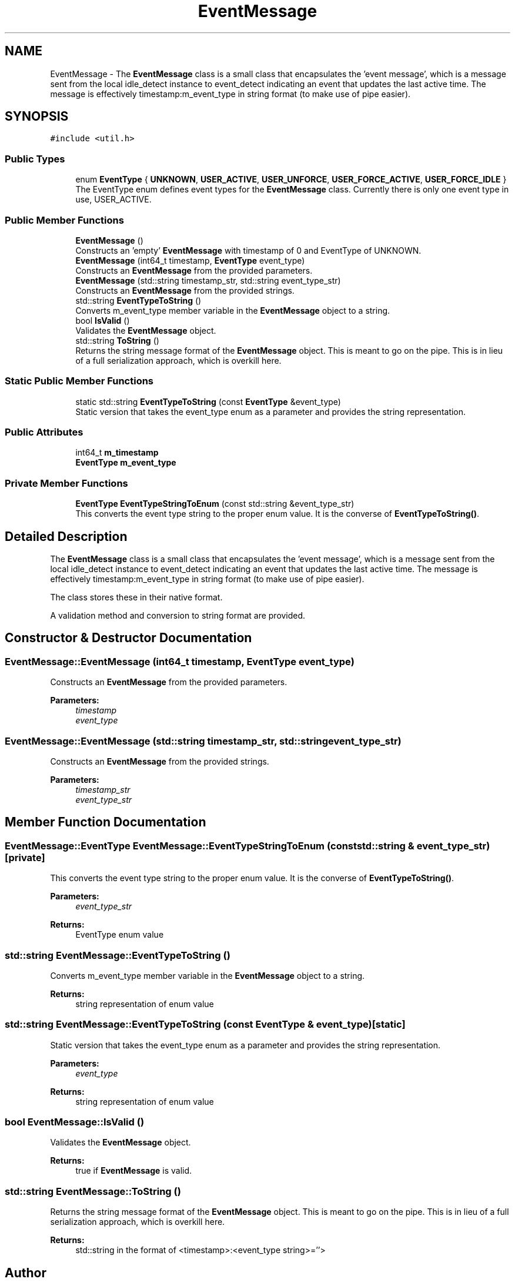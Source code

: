 .TH "EventMessage" 3 "Sun Apr 27 2025" "Version 0.8.1.0" "idle_detect" \" -*- nroff -*-
.ad l
.nh
.SH NAME
EventMessage \- The \fBEventMessage\fP class is a small class that encapsulates the 'event message', which is a message sent from the local idle_detect instance to event_detect indicating an event that updates the last active time\&. The message is effectively timestamp:m_event_type in string format (to make use of pipe easier)\&.  

.SH SYNOPSIS
.br
.PP
.PP
\fC#include <util\&.h>\fP
.SS "Public Types"

.in +1c
.ti -1c
.RI "enum \fBEventType\fP { \fBUNKNOWN\fP, \fBUSER_ACTIVE\fP, \fBUSER_UNFORCE\fP, \fBUSER_FORCE_ACTIVE\fP, \fBUSER_FORCE_IDLE\fP }"
.br
.RI "The EventType enum defines event types for the \fBEventMessage\fP class\&. Currently there is only one event type in use, USER_ACTIVE\&. "
.in -1c
.SS "Public Member Functions"

.in +1c
.ti -1c
.RI "\fBEventMessage\fP ()"
.br
.RI "Constructs an 'empty' \fBEventMessage\fP with timestamp of 0 and EventType of UNKNOWN\&. "
.ti -1c
.RI "\fBEventMessage\fP (int64_t timestamp, \fBEventType\fP event_type)"
.br
.RI "Constructs an \fBEventMessage\fP from the provided parameters\&. "
.ti -1c
.RI "\fBEventMessage\fP (std::string timestamp_str, std::string event_type_str)"
.br
.RI "Constructs an \fBEventMessage\fP from the provided strings\&. "
.ti -1c
.RI "std::string \fBEventTypeToString\fP ()"
.br
.RI "Converts m_event_type member variable in the \fBEventMessage\fP object to a string\&. "
.ti -1c
.RI "bool \fBIsValid\fP ()"
.br
.RI "Validates the \fBEventMessage\fP object\&. "
.ti -1c
.RI "std::string \fBToString\fP ()"
.br
.RI "Returns the string message format of the \fBEventMessage\fP object\&. This is meant to go on the pipe\&. This is in lieu of a full serialization approach, which is overkill here\&. "
.in -1c
.SS "Static Public Member Functions"

.in +1c
.ti -1c
.RI "static std::string \fBEventTypeToString\fP (const \fBEventType\fP &event_type)"
.br
.RI "Static version that takes the event_type enum as a parameter and provides the string representation\&. "
.in -1c
.SS "Public Attributes"

.in +1c
.ti -1c
.RI "int64_t \fBm_timestamp\fP"
.br
.ti -1c
.RI "\fBEventType\fP \fBm_event_type\fP"
.br
.in -1c
.SS "Private Member Functions"

.in +1c
.ti -1c
.RI "\fBEventType\fP \fBEventTypeStringToEnum\fP (const std::string &event_type_str)"
.br
.RI "This converts the event type string to the proper enum value\&. It is the converse of \fBEventTypeToString()\fP\&. "
.in -1c
.SH "Detailed Description"
.PP 
The \fBEventMessage\fP class is a small class that encapsulates the 'event message', which is a message sent from the local idle_detect instance to event_detect indicating an event that updates the last active time\&. The message is effectively timestamp:m_event_type in string format (to make use of pipe easier)\&. 

The class stores these in their native format\&.
.PP
A validation method and conversion to string format are provided\&. 
.SH "Constructor & Destructor Documentation"
.PP 
.SS "EventMessage::EventMessage (int64_t timestamp, \fBEventType\fP event_type)"

.PP
Constructs an \fBEventMessage\fP from the provided parameters\&. 
.PP
\fBParameters:\fP
.RS 4
\fItimestamp\fP 
.br
\fIevent_type\fP 
.RE
.PP

.SS "EventMessage::EventMessage (std::string timestamp_str, std::string event_type_str)"

.PP
Constructs an \fBEventMessage\fP from the provided strings\&. 
.PP
\fBParameters:\fP
.RS 4
\fItimestamp_str\fP 
.br
\fIevent_type_str\fP 
.RE
.PP

.SH "Member Function Documentation"
.PP 
.SS "\fBEventMessage::EventType\fP EventMessage::EventTypeStringToEnum (const std::string & event_type_str)\fC [private]\fP"

.PP
This converts the event type string to the proper enum value\&. It is the converse of \fBEventTypeToString()\fP\&. 
.PP
\fBParameters:\fP
.RS 4
\fIevent_type_str\fP 
.RE
.PP
\fBReturns:\fP
.RS 4
EventType enum value 
.RE
.PP

.SS "std::string EventMessage::EventTypeToString ()"

.PP
Converts m_event_type member variable in the \fBEventMessage\fP object to a string\&. 
.PP
\fBReturns:\fP
.RS 4
string representation of enum value 
.RE
.PP

.SS "std::string EventMessage::EventTypeToString (const \fBEventType\fP & event_type)\fC [static]\fP"

.PP
Static version that takes the event_type enum as a parameter and provides the string representation\&. 
.PP
\fBParameters:\fP
.RS 4
\fIevent_type\fP 
.RE
.PP
\fBReturns:\fP
.RS 4
string representation of enum value 
.RE
.PP

.SS "bool EventMessage::IsValid ()"

.PP
Validates the \fBEventMessage\fP object\&. 
.PP
\fBReturns:\fP
.RS 4
true if \fBEventMessage\fP is valid\&. 
.RE
.PP

.SS "std::string EventMessage::ToString ()"

.PP
Returns the string message format of the \fBEventMessage\fP object\&. This is meant to go on the pipe\&. This is in lieu of a full serialization approach, which is overkill here\&. 
.PP
\fBReturns:\fP
.RS 4
std::string in the format of <timestamp>:<event_type string>=''> 
.RE
.PP


.SH "Author"
.PP 
Generated automatically by Doxygen for idle_detect from the source code\&.
